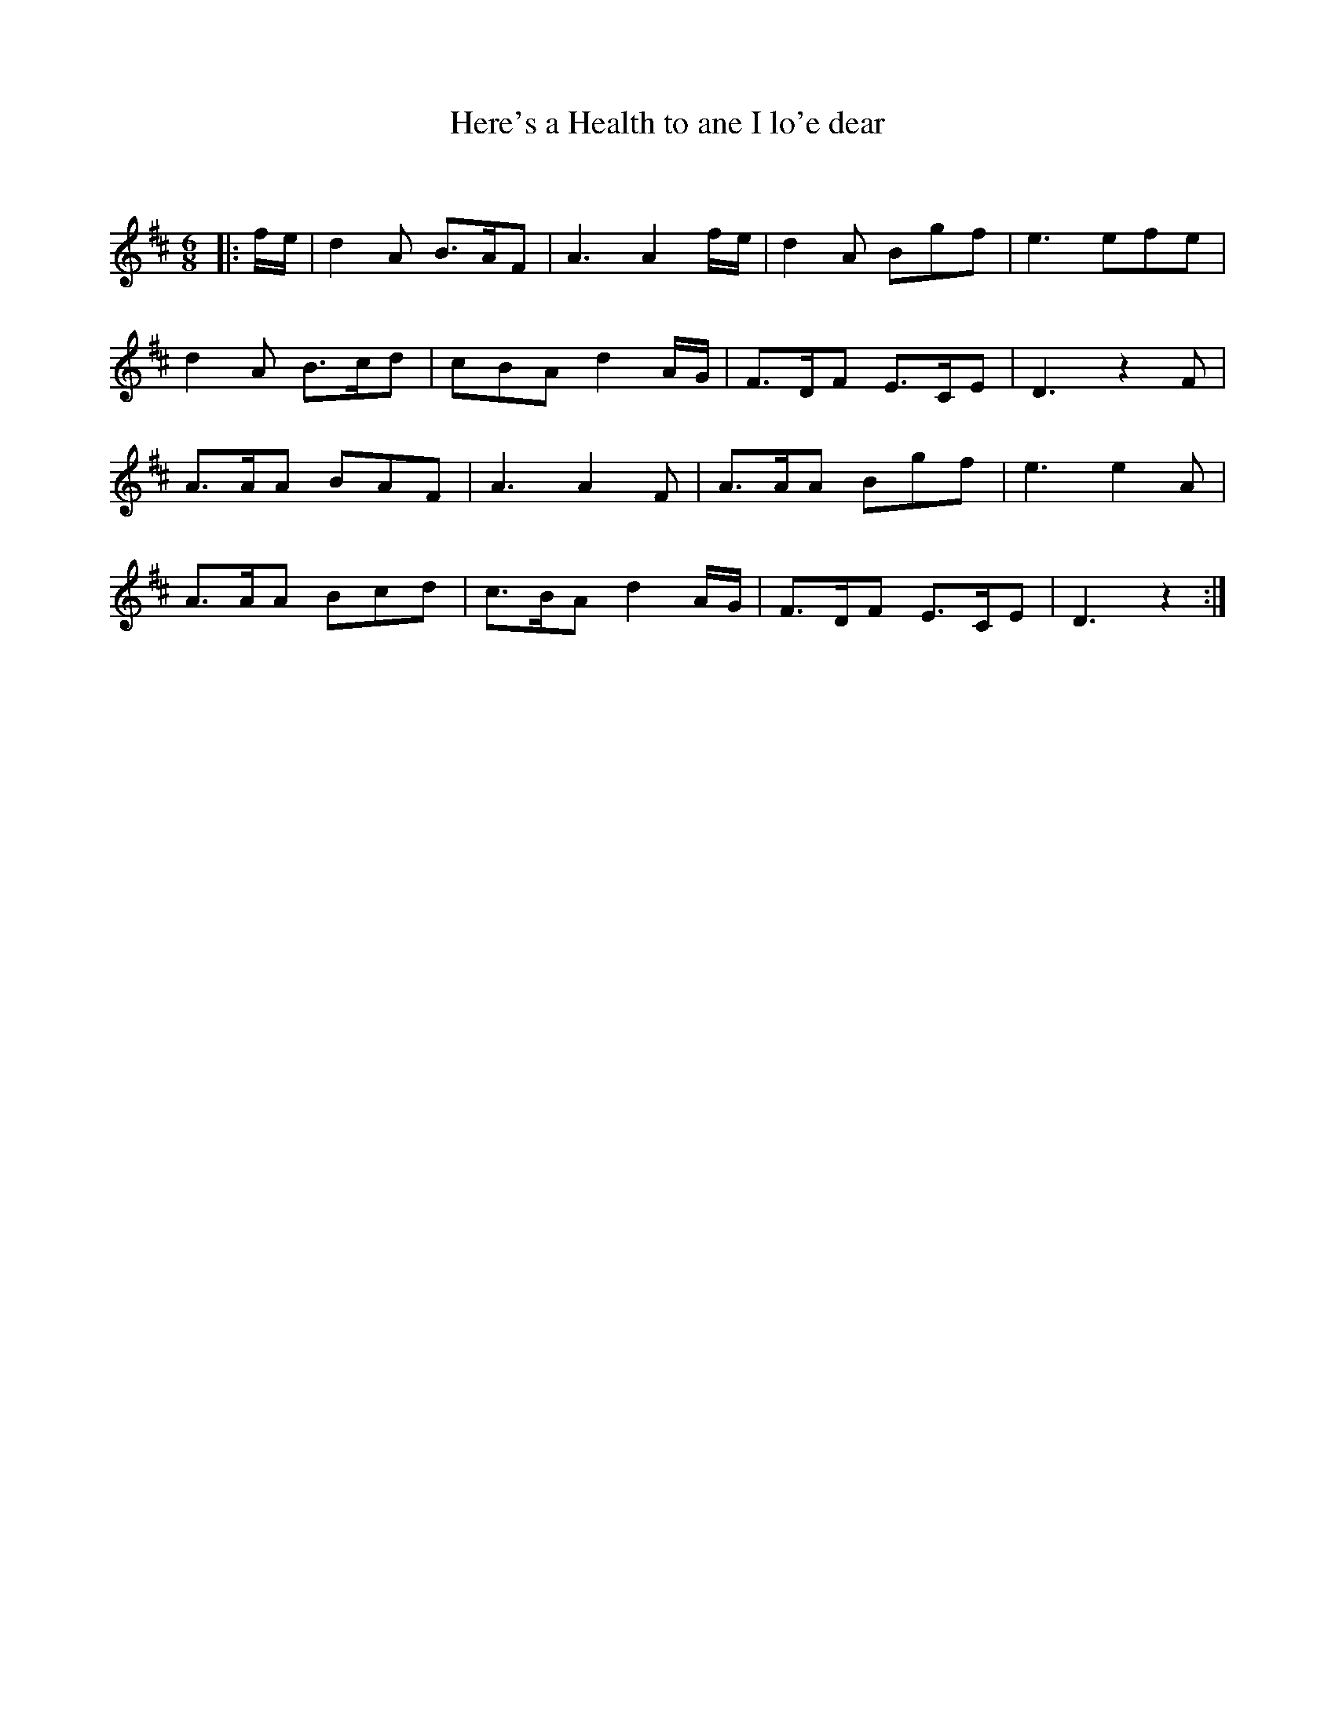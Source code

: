 X:1
T: Here's a Health to ane I lo'e dear
C: 
R:Jig
Q:180
K:D
M:6/8
L:1/16
|:fe|d4A2 B3AF2|A6 A4fe|d4A2 B2g2f2|e6 e2f2e2|
d4A2 B3cd2|c2B2A2 d4AG|F3DF2 E3CE2|D6z4F2|
A3AA2 B2A2F2|A6 A4F2|A3AA2 B2g2f2|e6e4A2|
A3AA2 B2c2d2|c3BA2 d4AG|F3DF2 E3CE2|D6z4:|
